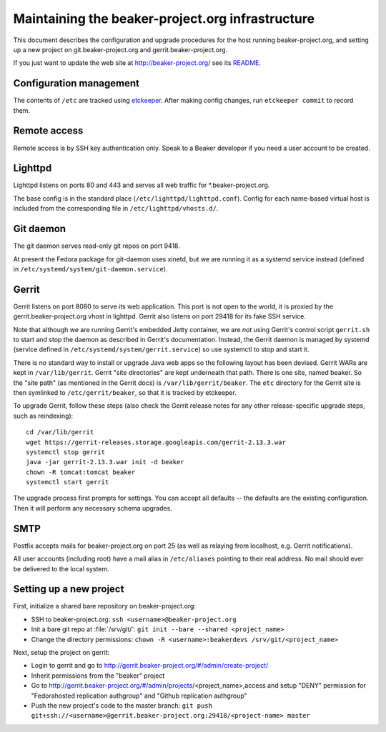 Maintaining the beaker-project.org infrastructure
=================================================

This document describes the configuration and upgrade procedures for the host 
running beaker-project.org, and setting up a new project on
git.beaker-project.org and gerrit.beaker-project.org.

If you just want to update the web site at http://beaker-project.org/ see its `README
<http://git.beaker-project.org/cgit/beaker-project.org/tree/README>`__.

Configuration management
------------------------

The contents of ``/etc`` are tracked using `etckeeper 
<http://joeyh.name/code/etckeeper/>`_. After making config changes, run 
``etckeeper commit`` to record them.

Remote access
-------------

Remote access is by SSH key authentication only. Speak to a Beaker developer if 
you need a user account to be created.

Lighttpd
--------

Lighttpd listens on ports 80 and 443 and serves all web traffic for 
\*.beaker-project.org.

The base config is in the standard place (``/etc/lighttpd/lighttpd.conf``). 
Config for each name-based virtual host is included from the corresponding file 
in ``/etc/lighttpd/vhosts.d/``.

Git daemon
----------

The git daemon serves read-only git repos on port 9418.

At present the Fedora package for git-daemon uses xinetd, but we are running it 
as a systemd service instead (defined in 
``/etc/systemd/system/git-daemon.service``).

Gerrit
------

Gerrit listens on port 8080 to serve its web application. This port is not open 
to the world, it is proxied by the gerrit.beaker-project.org vhost in lighttpd. 
Gerrit also listens on port 29418 for its fake SSH service.

Note that although we are running Gerrit's embedded Jetty container, we are 
*not* using Gerrit's control script ``gerrit.sh`` to start and stop the daemon 
as described in Gerrit's documentation. Instead, the Gerrit daemon is managed 
by systemd (service defined in ``/etc/systemd/system/gerrit.service``) so use 
systemctl to stop and start it.

There is no standard way to install or upgrade Java web apps so the following 
layout has been devised. Gerrit WARs are kept in ``/var/lib/gerrit``. Gerrit 
"site directories" are kept underneath that path. There is one site, named 
beaker. So the "site path" (as mentioned in the Gerrit docs) is 
``/var/lib/gerrit/beaker``. The ``etc`` directory for the Gerrit site is then 
symlinked to ``/etc/gerrit/beaker``, so that it is tracked by etckeeper.

To upgrade Gerrit, follow these steps (also check the Gerrit release notes for 
any other release-specific upgrade steps, such as reindexing)::

    cd /var/lib/gerrit
    wget https://gerrit-releases.storage.googleapis.com/gerrit-2.13.3.war
    systemctl stop gerrit
    java -jar gerrit-2.13.3.war init -d beaker
    chown -R tomcat:tomcat beaker
    systemctl start gerrit

The upgrade process first prompts for settings. You can accept all defaults -- 
the defaults are the existing configuration. Then it will perform any necessary 
schema upgrades.

SMTP
----

Postfix accepts mails for beaker-project.org on port 25 (as well as relaying 
from localhost, e.g. Gerrit notifications).

All user accounts (including root) have a mail alias in ``/etc/aliases`` 
pointing to their real address. No mail should ever be delivered to the local 
system.

Setting up a new project
------------------------

First, initialize a shared bare repository on beaker-project.org:

- SSH to beaker-project.org: ``ssh <username>@beaker-project.org``
- Init a bare git repo at :file:`/srv/git/`: ``git init --bare --shared <project_name>``
- Change the directory permissions: ``chown -R <username>:beakerdevs /srv/git/<project_name>``

Next, setup the project on gerrit:

- Login to gerrit and go to
  http://gerrit.beaker-project.org/#/admin/create-project/
- Inherit permissions from the "beaker" project
- Go to http://gerrit.beaker-project.org/#/admin/projects/<project_name>,access and setup
  "DENY" permission for  "Fedorahosted replication authgroup" and "Github replication authgroup"
- Push the new project's code to the master branch: ``git push git+ssh://<username>@gerrit.beaker-project.org:29418/<project-name> master``
